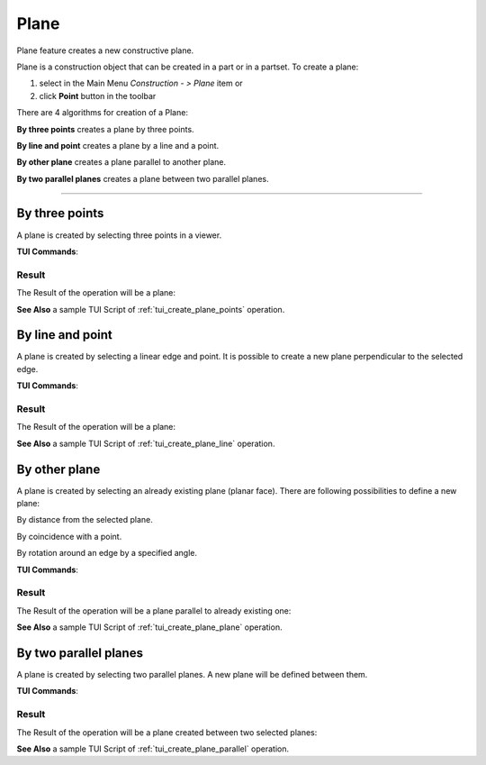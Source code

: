 .. |plane_button.icon|    image:: images/plane_button.png

Plane
=====

Plane feature creates a new constructive plane.

Plane is a construction object that can be created in a part or in a partset. To create a plane:

#. select in the Main Menu *Construction - > Plane* item  or
#. click |plane_button.icon| **Point** button in the toolbar

There are 4 algorithms for creation of a Plane:

.. image:: images/plane_by_three_points_32x32.png
   :align: left
   :height: 24px

**By three points** creates a plane by three points.

.. image:: images/plane_by_line_and_point_32x32.png
   :align: left
   :height: 24px

**By line and point** creates a plane by a line and a point.

.. image:: images/plane_by_other_plane_32x32.png
   :align: left
   :height: 24px

**By other plane** creates a plane parallel to another plane.

.. image:: images/plane_by_two_parallel_planes_32x32.png
   :align: left
   :height: 24px

**By two parallel planes** creates a plane between two parallel planes.

--------------------------------------------------------------------------------

By three points
---------------

.. image:: images/Plane1.png
   :align: center
	
.. centered::
   **By three points**

A plane is created by selecting three points in a viewer.

**TUI Commands**:

.. py:function:: model.addPlane(Part_doc, model.selection("VERTEX", "Box_1_1/Back&Box_1_1/Left&Box_1_1/Top"), model.selection("VERTEX", "Box_1_1/Front&Box_1_1/Right&Box_1_1/Top"), model.selection("VERTEX", "Box_1_1/Front&Box_1_1/Left&Box_1_1/Bottom"))

    :param part: The current part object.
    :param object: Vertex 1.
    :param object: Vertex 2.
    :param object: Vertex 3.
    :return: Result object.

Result
""""""

The Result of the operation will be a plane:

.. image:: images/CreatedPlane1.png
	   :align: center

.. centered::
   **A plane by three points**

**See Also** a sample TUI Script of :ref:`tui_create_plane_points` operation.


By line and point
-----------------

.. image:: images/Plane2.png
   :align: center
	
.. centered::
   **Line and point**

A plane is created by selecting  a linear edge and point. It is possible to create a new plane perpendicular to the selected edge.

**TUI Commands**:

.. py:function:: model.addPlane(Part_doc, model.selection("EDGE", "Box_1_1/Left&Box_1_1/Top"), model.selection("VERTEX", "Box_1_1/Front&Box_1_1/Right&Box_1_1/Bottom"), False)

    :param part: The current part object.
    :param object: A line.
    :param object: A point.
    :param boolean: Is perpendicular to line.
    :return: Result object.

Result
""""""

The Result of the operation will be a plane:

.. image:: images/CreatedPlane2.png
	   :align: center

.. centered::
   Plane created  

**See Also** a sample TUI Script of :ref:`tui_create_plane_line` operation.


By other plane
--------------

.. image:: images/Plane3.png
   :align: center
	
.. centered::
   **By other plane**

A plane is created by selecting an already existing plane (planar face). There are following possibilities to define a new plane:

.. image:: images/plane_by_distance_from_other_24x24.png
   :height: 24px
   :align: left

By distance from the selected plane.

.. image:: images/plane_by_coincident_to_point_24x24.png
   :height: 24px
   :align: left

By coincidence with a point.

.. image:: images/plane_by_rotation_24x24.png
   :height: 24px
   :align: left

By rotation around an edge by a specified angle.

**TUI Commands**:

.. py:function:: model.addPlane(Part_doc, model.selection("FACE", "Box_1_1/Front"), 10, False)

    :param part: The current part object.
    :param object: A plane.
    :param real: An offset.
    :param boolean: Is reverse.
    :return: Result object.

Result
""""""

The Result of the operation will be a plane parallel to already existing one:

.. image:: images/CreatedPlane3.png
	   :align: center

.. centered::
   **Plane parallel to a planar face**

**See Also** a sample TUI Script of :ref:`tui_create_plane_plane` operation.


By two parallel planes
----------------------
   
.. image:: images/Plane4.png
   :align: center
	
.. centered::
   **By two parallel planes**

A plane is created by selecting two parallel planes. A new plane will be defined between them.

**TUI Commands**:

.. py:function:: model.addPlane(Part_doc, model.selection("FACE", "Box_1_1/Left"), model.selection("FACE", "Box_1_1/Right"))

    :param part: The current part object.
    :param object: A plane 1.
    :param object: A plane 2.
    :return: Result object.

Result
""""""

The Result of the operation will be a plane created between two selected planes:

.. image:: images/CreatedPlane4.png
	   :align: center

.. centered::
   **Plane created between others**

**See Also** a sample TUI Script of :ref:`tui_create_plane_parallel` operation.
